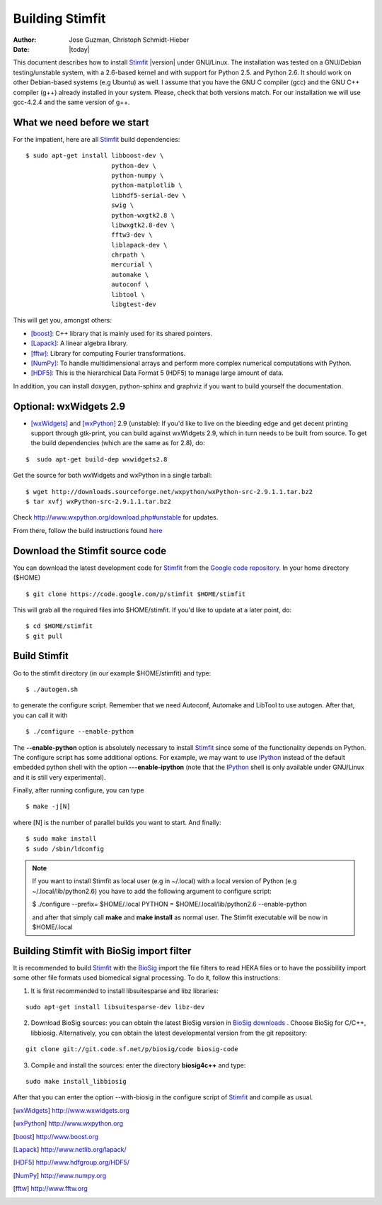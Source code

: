 ****************
Building Stimfit
****************

:Author: Jose Guzman, Christoph Schmidt-Hieber
:Date:    |today|

This document describes how to install `Stimfit <http://www.stimfit.org>`_ |version| under GNU/Linux. The installation was tested on a GNU/Debian testing/unstable system, with a 2.6-based kernel and with support for Python 2.5. and Python 2.6. It should work on other Debian-based systems (e.g Ubuntu) as well. I assume that you have the GNU C compiler (gcc) and the GNU C++ compiler (g++) already installed in your system. Please, check that both versions match. For our installation we will use gcc-4.2.4 and the same version of g++.

============================
What we need before we start
============================

For the impatient, here are all `Stimfit <http://www.stimfit.org>`_ build dependencies:

::

    $ sudo apt-get install libboost-dev \
                           python-dev \
                           python-numpy \
                           python-matplotlib \
                           libhdf5-serial-dev \
                           swig \
                           python-wxgtk2.8 \
                           libwxgtk2.8-dev \
                           fftw3-dev \
                           liblapack-dev \
                           chrpath \
                           mercurial \
                           automake \
                           autoconf \
                           libtool \
                           libgtest-dev


This will get you, amongst others:

* [boost]_: C++ library that is mainly used for its shared pointers.
* [Lapack]_: A linear algebra library.
* [fftw]_:  Library for computing Fourier transformations.
* [NumPy]_: To handle multidimensional arrays and perform more complex numerical computations with Python.
* [HDF5]_: This is the hierarchical Data Format 5 (HDF5) to manage large amount of data.

In addition, you can install doxygen, python-sphinx and graphviz if you want to build yourself the documentation.

=======================
Optional: wxWidgets 2.9
=======================

* [wxWidgets]_ and [wxPython]_ 2.9 (unstable): If you'd like to live on the bleeding edge and get decent printing support through gtk-print, you can build against wxWidgets 2.9, which in turn needs to be built from source. To get the build dependencies (which are the same as for 2.8), do:

::

    $  sudo apt-get build-dep wxwidgets2.8

Get the source for both wxWidgets and wxPython in a single tarball:

::

    $ wget http://downloads.sourceforge.net/wxpython/wxPython-src-2.9.1.1.tar.bz2
    $ tar xvfj wxPython-src-2.9.1.1.tar.bz2

Check http://www.wxpython.org/download.php#unstable for updates.

From there, follow the build instructions found `here <http://www.wxpython.org/builddoc.php>`_

================================
Download the Stimfit source code
================================

You can download the latest development code for `Stimfit <http://www.stimfit.org>`_ from the `Google code repository <http://code.google.com/p/stimfit/>`_. In your home directory ($HOME)

::

    $ git clone https://code.google.com/p/stimfit $HOME/stimfit

This will grab all the required files into $HOME/stimfit. If you'd like to update at a later point, do:

::

    $ cd $HOME/stimfit
    $ git pull

=============
Build Stimfit
=============

Go to the stimfit directory (in our example $HOME/stimfit) and type:

::

    $ ./autogen.sh

to generate the configure script. Remember that we need Autoconf, Automake and LibTool to use autogen. After that, you can call it with

::

    $ ./configure --enable-python

The **--enable-python** option is absolutely necessary to install `Stimfit <http://www.stimfit.org>`_ since some of the functionality depends on Python. The configure script has some additional options. For example, we may want to use `IPython <http://www.scipy.org>`_  instead of the default embedded python shell with the option **---enable-ipython**  (note that the `IPython <http://www.scipy.org>`_ shell is only available under GNU/Linux and it is still very experimental). 



Finally, after running configure, you can type

::

    $ make -j[N]

where [N] is the number of parallel builds you want to start. And finally:

::

    $ sudo make install
    $ sudo /sbin/ldconfig

.. note::

    If you want to install Stimfit as local user (e.g in ~/.local) with a local version of Python (e.g ~/.local/lib/python2.6) you have to add the following argument to configure
    script:

    $ ./configure --prefix= $HOME/.local PYTHON = $HOME/.local/lib/python2.6 --enable-python

    and after that simply call **make** and **make install** as normal user. The Stimfit executable will be now in $HOME/.local

==========================================
Building Stimfit with BioSig import filter
==========================================

It is recommended to build `Stimfit <http://www.stimfit.org>`_  with the `BioSig <http://biosig.sourceforge.net>`_ import the file filters to read HEKA files or to have the possibility import some other file formats used biomedical signal processing. To do it, follow this instructions:

1. It is first recommended to install libsuitesparse and libz libraries:

::

    sudo apt-get install libsuitesparse-dev libz-dev

2. Download BioSig sources: you can obtain the latest BioSig version in `BioSig downloads <http://biosig.sourceforge.net/download.html>`_ . Choose BioSig for C/C++, libbiosig. Alternatively, you can obtain the latest developmental version from the git repository:

::

    git clone git://git.code.sf.net/p/biosig/code biosig-code

3. Compile and install the sources: enter the directory **biosig4c++** and type: 

::

    sudo make install_libbiosig

After that you can enter the option --with-biosig in the configure script of `Stimfit <http://www.stimfit.org>`_ and compile as usual.

.. [wxWidgets] http://www.wxwidgets.org
.. [wxPython] http://www.wxpython.org
.. [boost] http://www.boost.org
.. [Lapack] http://www.netlib.org/lapack/
.. [HDF5] http://www.hdfgroup.org/HDF5/
.. [NumPy] http://www.numpy.org
.. [fftw] http://www.fftw.org
